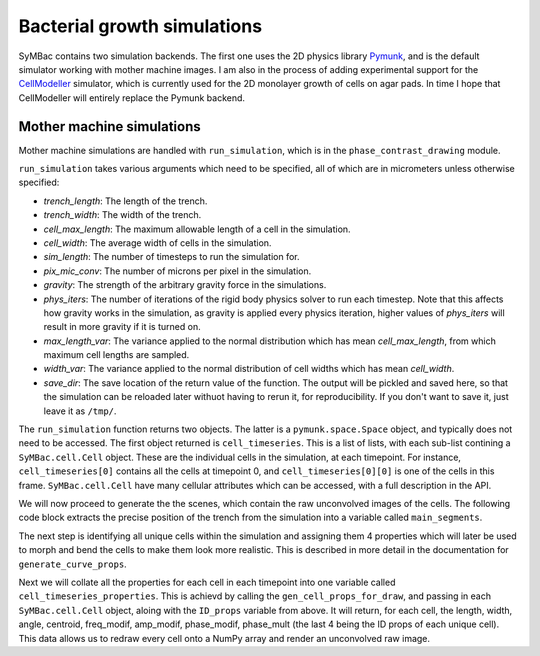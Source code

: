 Bacterial growth simulations
============================

SyMBac contains two simulation backends. The first one uses the 2D physics library Pymunk_, and is the default simulator working with mother machine images. I am also in the process of adding experimental support for the CellModeller_ simulator, which is currently used for the 2D monolayer growth of cells on agar pads. In time I hope that CellModeller will entirely replace the Pymunk backend. 

Mother machine simulations
-----------------------------------

Mother machine simulations are handled with ``run_simulation``, which is in the ``phase_contrast_drawing`` module.

``run_simulation`` takes various arguments which need to be specified, all of which are in micrometers unless otherwise specified:

- *trench_length*: The length of the trench.
- *trench_width*: The width of the trench.
- *cell_max_length*: The maximum allowable length of a cell in the simulation.
- *cell_width*: The average width of cells in the simulation.
- *sim_length*: The number of timesteps to run the simulation for.
- *pix_mic_conv*: The number of microns per pixel in the simulation. 
- *gravity*: The strength of the arbitrary gravity force in the simulations.
- *phys_iters*: The number of iterations of the rigid body physics solver to run each timestep. Note that this affects how gravity works in the simulation, as gravity is applied every physics iteration, higher values of *phys_iters* will result in more gravity if it is turned on.
- *max_length_var*: The variance applied to the normal distribution which has mean *cell_max_length*, from which maximum cell lengths are sampled.
- *width_var*: The variance applied to the normal distribution of cell widths which has mean *cell_width*.
- *save_dir*: The save location of the return value of the function. The output will be pickled and saved here, so that the simulation can be reloaded later withuot having to rerun it, for reproducibility. If you don't want to save it, just leave it as ``/tmp/``.

.. code-block:: python
   :caption: Running a simple simulation of cell growth in the mother machine.

   from SyMBac.phase_contrast_drawing import run_simulation, get_trench_segments

   resize_amount = 3 #This is the "upscaling" factor for the simulation and the entire image generation process.
   pix_mic_conv = 0.0655 #e.g: 0.108379937 micron/pix for 60x, 0.0655 micron/pix for 100x
   scale = pix_mic_conv / resize_amount #The scale of the simulation
   sim_length = 100 #Number of timesteps to simulate


   cell_timeseries, space = run_simulation(
      trench_length=15, 
      trench_width=1.5, 
      cell_max_length=6, #6, long cells # 1.65 short cells
      cell_width= 1, #1 long cells # 0.95 short cells
      sim_length = sim_length,
      pix_mic_conv = pix_mic_conv,
      gravity=0,
      phys_iters=20,
      max_length_var = 3,
      width_var = 0.3,
      save_dir="/tmp/"
   )


The ``run_simulation`` function returns two objects. The latter is a ``pymunk.space.Space`` object, and typically does not need to be accessed. The first object returned is ``cell_timeseries``. This is a list of lists, with each sub-list contining a ``SyMBac.cell.Cell`` object. These are the individual cells in the simulation, at each timepoint. For instance, ``cell_timeseries[0]`` contains all the cells at timepoint 0, and ``cell_timeseries[0][0]`` is one of the cells in this frame. ``SyMBac.cell.Cell`` have many cellular attributes which can be accessed, with a full description in the API.

We will now proceed to generate the the scenes, which contain the raw unconvolved images of the cells. The following code block extracts the precise position of the trench from the simulation into a variable called ``main_segments``. 

The next step is identifying all unique cells within the simulation and assigning them 4 properties which will later be used to morph and bend the cells to make them look more realistic. This is described in more detail in the documentation for ``generate_curve_props``. 

.. code-block:: python
   :caption: Generating the scenes from the simulation.

    main_segments = get_trench_segments(space) #Returns a pandas dataframe contianing information about the trench position and geometry for drawing.
    ID_props = generate_curve_props(cell_timeseries)

Next we will collate all the properties for each cell in each timepoint into one variable called ``cell_timeseries_properties``. This is achievd by calling the ``gen_cell_props_for_draw``, and passing in each ``SyMBac.cell.Cell`` object, aloing with the ``ID_props`` variable from above. It will return, for each cell, the length, width, angle, centroid, freq_modif, amp_modif, phase_modif, phase_mult (the last 4 being the ID props of each unique cell). This data allows us to redraw every cell onto a NumPy array and render an unconvolved raw image.

.. code-block:: python
   :caption: Generating the cell properties to draw the scene.

    from joblib import Parallel, delayed
    from tqdm.notebook import tqdm
    from SyMBac.general_drawing import generate_curve_props, gen_cell_props_for_draw, get_space_size, convolve_rescale
    from SyMbac.general

    cell_timeseries_properties = Parallel(n_jobs=-1)(
        delayed(gen_cell_props_for_draw)(a, ID_props) for a in tqdm(cell_timeseries, desc='Timeseries Properties'))


.. _Pymunk: http://www.pymunk.org/en/latest/
.. _CellModeller: https://pubs.acs.org/doi/10.1021/sb300031n